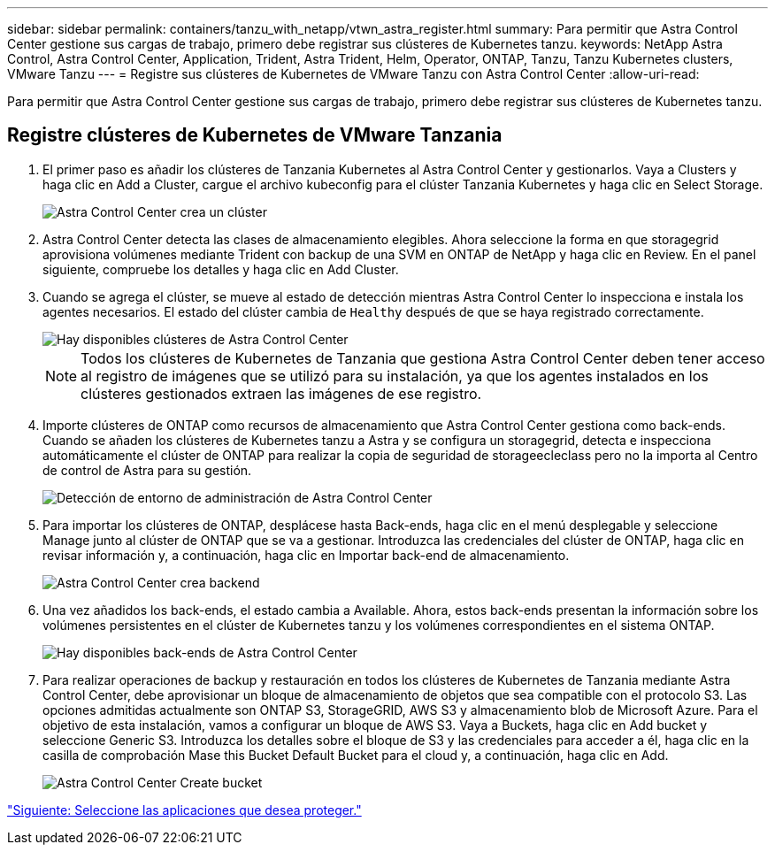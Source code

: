 ---
sidebar: sidebar 
permalink: containers/tanzu_with_netapp/vtwn_astra_register.html 
summary: Para permitir que Astra Control Center gestione sus cargas de trabajo, primero debe registrar sus clústeres de Kubernetes tanzu. 
keywords: NetApp Astra Control, Astra Control Center, Application, Trident, Astra Trident, Helm, Operator, ONTAP, Tanzu, Tanzu Kubernetes clusters, VMware Tanzu 
---
= Registre sus clústeres de Kubernetes de VMware Tanzu con Astra Control Center
:allow-uri-read: 


Para permitir que Astra Control Center gestione sus cargas de trabajo, primero debe registrar sus clústeres de Kubernetes tanzu.



== Registre clústeres de Kubernetes de VMware Tanzania

. El primer paso es añadir los clústeres de Tanzania Kubernetes al Astra Control Center y gestionarlos. Vaya a Clusters y haga clic en Add a Cluster, cargue el archivo kubeconfig para el clúster Tanzania Kubernetes y haga clic en Select Storage.
+
image::vtwn_image09.jpg[Astra Control Center crea un clúster]

. Astra Control Center detecta las clases de almacenamiento elegibles. Ahora seleccione la forma en que storagegrid aprovisiona volúmenes mediante Trident con backup de una SVM en ONTAP de NetApp y haga clic en Review. En el panel siguiente, compruebe los detalles y haga clic en Add Cluster.
. Cuando se agrega el clúster, se mueve al estado de detección mientras Astra Control Center lo inspecciona e instala los agentes necesarios. El estado del clúster cambia de `Healthy` después de que se haya registrado correctamente.
+
image::vtwn_image10.jpg[Hay disponibles clústeres de Astra Control Center]

+

NOTE: Todos los clústeres de Kubernetes de Tanzania que gestiona Astra Control Center deben tener acceso al registro de imágenes que se utilizó para su instalación, ya que los agentes instalados en los clústeres gestionados extraen las imágenes de ese registro.

. Importe clústeres de ONTAP como recursos de almacenamiento que Astra Control Center gestiona como back-ends. Cuando se añaden los clústeres de Kubernetes tanzu a Astra y se configura un storagegrid, detecta e inspecciona automáticamente el clúster de ONTAP para realizar la copia de seguridad de storageecleclass pero no la importa al Centro de control de Astra para su gestión.
+
image::vtwn_image11.jpg[Detección de entorno de administración de Astra Control Center]

. Para importar los clústeres de ONTAP, desplácese hasta Back-ends, haga clic en el menú desplegable y seleccione Manage junto al clúster de ONTAP que se va a gestionar. Introduzca las credenciales del clúster de ONTAP, haga clic en revisar información y, a continuación, haga clic en Importar back-end de almacenamiento.
+
image::vtwn_image12.jpg[Astra Control Center crea backend]

. Una vez añadidos los back-ends, el estado cambia a Available. Ahora, estos back-ends presentan la información sobre los volúmenes persistentes en el clúster de Kubernetes tanzu y los volúmenes correspondientes en el sistema ONTAP.
+
image::vtwn_image13.jpg[Hay disponibles back-ends de Astra Control Center]

. Para realizar operaciones de backup y restauración en todos los clústeres de Kubernetes de Tanzania mediante Astra Control Center, debe aprovisionar un bloque de almacenamiento de objetos que sea compatible con el protocolo S3. Las opciones admitidas actualmente son ONTAP S3, StorageGRID, AWS S3 y almacenamiento blob de Microsoft Azure. Para el objetivo de esta instalación, vamos a configurar un bloque de AWS S3. Vaya a Buckets, haga clic en Add bucket y seleccione Generic S3. Introduzca los detalles sobre el bloque de S3 y las credenciales para acceder a él, haga clic en la casilla de comprobación Mase this Bucket Default Bucket para el cloud y, a continuación, haga clic en Add.
+
image::vtwn_image14.jpg[Astra Control Center Create bucket]



link:vtwn_astra_applications.html["Siguiente: Seleccione las aplicaciones que desea proteger."]
